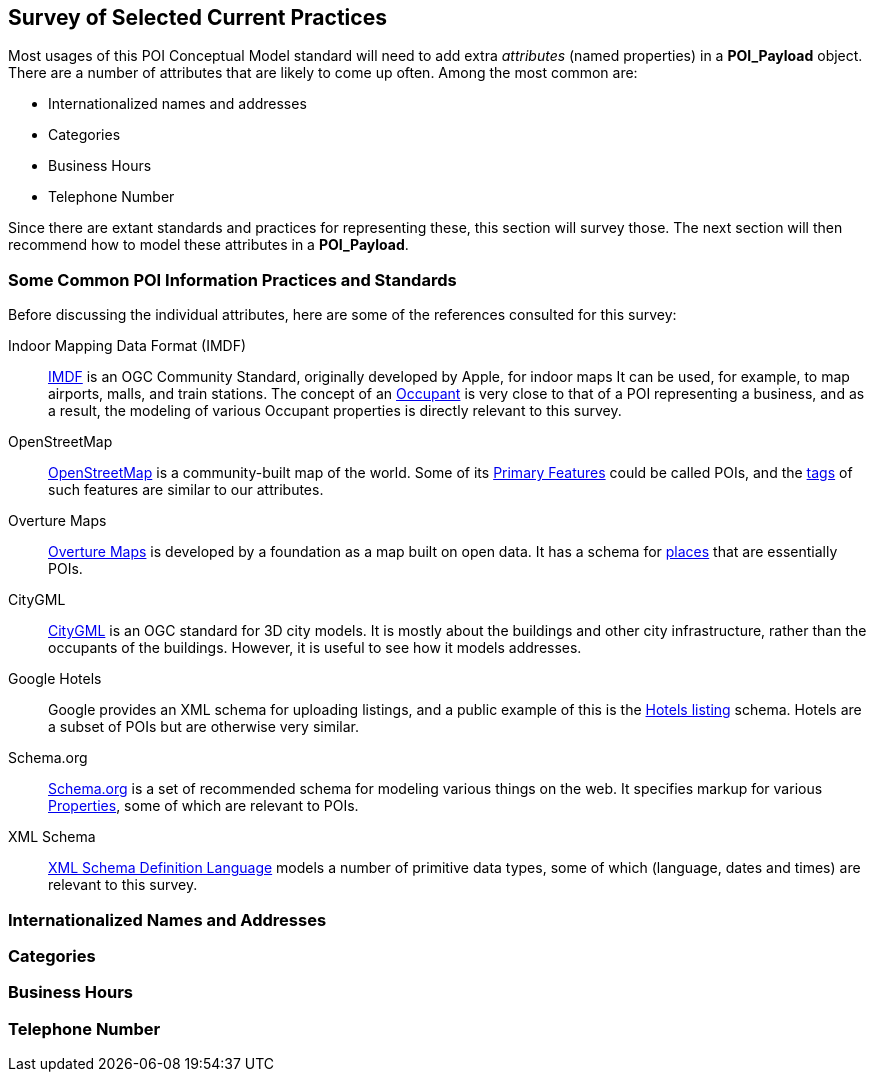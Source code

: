 
[[ug_current_practices_section]]
== Survey of Selected Current Practices

Most usages of this POI Conceptual Model standard will need to add extra _attributes_ (named properties) in a *POI_Payload* object.
There are a number of attributes that are likely to come up often. Among the most common are:

* Internationalized names and addresses
* Categories
* Business Hours
* Telephone Number

Since there are extant standards and practices for representing these, this section will survey those.
The next section will then recommend how to model these attributes in a *POI_Payload*.

=== Some Common POI Information Practices and Standards ===

Before discussing the individual attributes, here are some of the references consulted for this survey:

Indoor Mapping Data Format (IMDF)::
https://docs.ogc.org/cs/20-094/[IMDF] is an OGC Community Standard, originally developed by Apple, for indoor maps
It can be used, for example, to map airports, malls, and train stations.
The concept of an https://docs.ogc.org/cs/20-094/Occupant/[Occupant] is very close to that of a POI representing a business,
and as a result, the modeling of various Occupant properties is directly relevant to this survey.

OpenStreetMap::
https://wiki.openstreetmap.org/wiki/Main_Page[OpenStreetMap] is a community-built map of the world.
Some of its https://wiki.openstreetmap.org/wiki/Map_features[Primary Features] could be called POIs,
and the https://wiki.openstreetmap.org/wiki/Tags[tags] of such features are similar to our attributes.

Overture Maps::
https://docs.overturemaps.org/schema/[Overture Maps] is developed by a foundation as a map built on open data.
It has a schema for https://docs.overturemaps.org/schema/reference/places/place/[places] that are essentially POIs.

CityGML::
https://www.ogc.org/standard/citygml/[CityGML] is an OGC standard for 3D city models.
It is mostly about the buildings and other city infrastructure, rather than the occupants of the buildings.
However, it is useful to see how it models addresses.

Google Hotels::
Google provides an XML schema for uploading listings, and a public example of this is the
https://developers.google.com/hotels/hotel-prices/dev-guide/hlf[Hotels listing] schema.
Hotels are a subset of POIs but are otherwise very similar.

Schema.org::
https://schema.org/[Schema.org] is a set of recommended schema for modeling various things on the web.
It specifies markup for various https://schema.org/Property[Properties], some of which are relevant to POIs.

XML Schema::
https://www.w3.org/TR/xmlschema11-2/[XML Schema Definition Language] models a number of primitive data types,
some of which (language, dates and times) are relevant to this survey.

=== Internationalized Names and Addresses ===


=== Categories ===


=== Business Hours ===


=== Telephone Number ===
